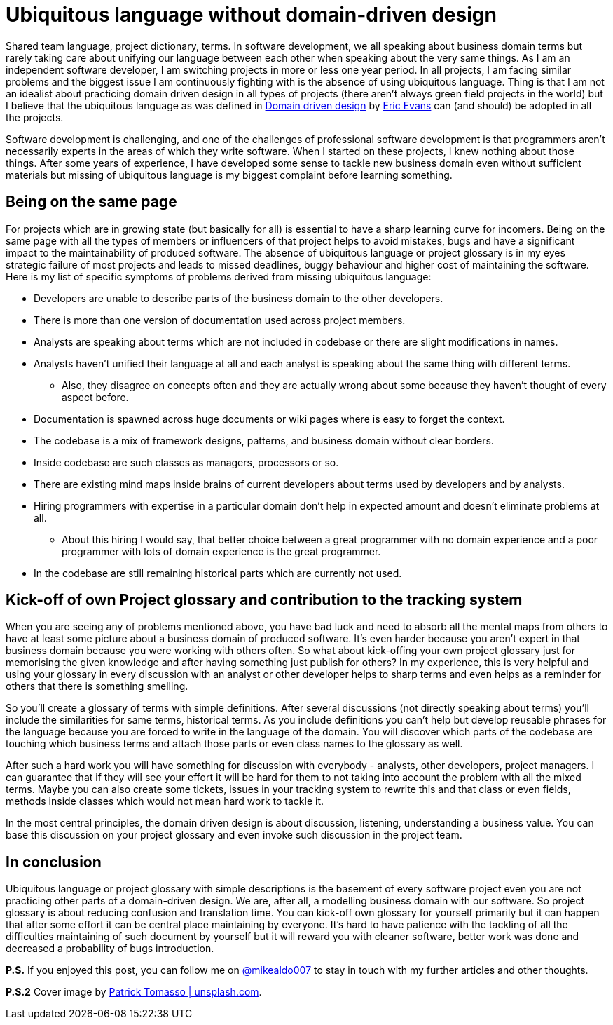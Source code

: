 = Ubiquitous language without domain-driven design
:hp-image: /covers/ubiquitous-language-without-ddd.jpeg
:hp-tags: domain-driven design, ubiquitous language
:hp-alt-title: Ubiquitous language without domain-driven design
:published_at: 2016-04-15
:my-twitter-link: https://twitter.com/mikealdo007[@mikealdo007]
:cover-link: https://unsplash.com/photos/Oaqk7qqNh_c[Patrick Tomasso | unsplash.com]
:eric-evans-twitter-link: https://twitter.com/ericevans0[Eric Evans]
:ddd-book-link: http://www.amazon.com/Domain-Driven-Design-Tackling-Complexity-Software/dp/0321125215[Domain driven design]

Shared team language, project dictionary, terms. In software development, we all speaking about business domain terms but rarely taking care about unifying our language between each other when speaking about the very same things. As I am an independent software developer, I am switching projects in more or less one year period. In all projects, I am facing similar problems and the biggest issue I am continuously fighting with is the absence of using ubiquitous language. Thing is that I am not an idealist about practicing domain driven design in all types of projects (there aren’t always green field projects in the world) but I believe that the ubiquitous language as was defined in {ddd-book-link} by {eric-evans-twitter-link} can (and should) be adopted in all the projects.

Software development is challenging, and one of the challenges of professional software development is that programmers aren't necessarily experts in the areas of which they write software. When I started on these projects, I knew nothing about those things. After some years of experience, I have developed some sense to tackle new business domain even without sufficient materials but missing of ubiquitous language is my biggest complaint before learning something.

== Being on the same page

For projects which are in growing state (but basically for all) is essential to have a sharp learning curve for incomers. Being on the same page with all the types of members or influencers of that project helps to avoid mistakes, bugs and have a significant impact to the maintainability of produced software. The absence of ubiquitous language or project glossary is in my eyes strategic failure of most projects and leads to missed deadlines, buggy behaviour and higher cost of maintaining the software. Here is my list of specific symptoms of problems derived from missing ubiquitous language:

* Developers are unable to describe parts of the business domain to the other developers.
* There is more than one version of documentation used across project members.
* Analysts are speaking about terms which are not included in codebase or there are slight modifications in names.
* Analysts haven’t unified their language at all and each analyst is speaking about the same thing with different terms.
** Also, they disagree on concepts often and they are actually wrong about some because they haven’t thought of every aspect before.
* Documentation is spawned across huge documents or wiki pages where is easy to forget the context.
* The codebase is a mix of framework designs, patterns, and business domain without clear borders.
* Inside codebase are such classes as managers, processors or so.
* There are existing mind maps inside brains of current developers about terms used by developers and by analysts.
* Hiring programmers with expertise in a particular domain don't help in expected amount and doesn’t eliminate problems at all.
** About this hiring I would say, that better choice between a great programmer with no domain experience and a poor programmer with lots of domain experience is the great programmer.
* In the codebase are still remaining historical parts which are currently not used.

== Kick-off of own Project glossary and contribution to the tracking system

When you are seeing any of problems mentioned above, you have bad luck and need to absorb all the mental maps from others to have at least some picture about a business domain of produced software. It's even harder because you aren’t expert in that business domain because you were working with others often. So what about kick-offing your own project glossary just for memorising the given knowledge and after having something just publish for others? In my experience, this is very helpful and using your glossary in every discussion with an analyst or other developer helps to sharp terms and even helps as a reminder for others that there is something smelling.

So you’ll create a glossary of terms with simple definitions. After several discussions (not directly speaking about terms) you’ll include the similarities for same terms, historical terms. As you include definitions you can’t help but develop reusable phrases for the language because you are forced to write in the language of the domain. You will discover which parts of the codebase are touching which business terms and attach those parts or even class names to the glossary as well.

After such a hard work you will have something for discussion with everybody - analysts, other developers, project managers. I can guarantee that if they will see your effort it will be hard for them to not taking into account the problem with all the mixed terms. Maybe you can also create some tickets, issues in your tracking system to rewrite this and that class or even fields, methods inside classes which would not mean hard work to tackle it.

In the most central principles, the domain driven design is about discussion, listening, understanding a business value. You can base this discussion on your project glossary and even invoke such discussion in the project team.

== In conclusion
Ubiquitous language or project glossary with simple descriptions is the basement of every software project even you are not practicing other parts of a domain-driven design. We are, after all, a modelling business domain with our software. So project glossary is about reducing confusion and translation time. You can kick-off own glossary for yourself primarily but it can happen that after some effort it can be central place maintaining by everyone. It’s hard to have patience with the tackling of all the difficulties maintaining of such document by yourself but it will reward you with cleaner software, better work was done and decreased a probability of bugs introduction.

*P.S.* If you enjoyed this post, you can follow me on {my-twitter-link} to stay in touch with my further articles and other thoughts.

*P.S.2* Cover image by {cover-link}.